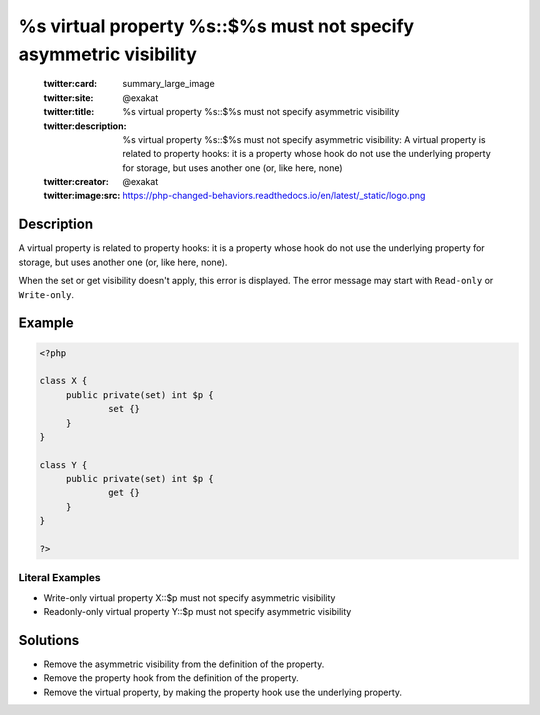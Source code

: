 .. _%s-virtual-property-%s::\$%s-must-not-specify-asymmetric-visibility:

%s virtual property %s::$%s must not specify asymmetric visibility
------------------------------------------------------------------
 
	.. meta::
		:description:
			%s virtual property %s::$%s must not specify asymmetric visibility: A virtual property is related to property hooks: it is a property whose hook do not use the underlying property for storage, but uses another one (or, like here, none).

	    :og:image: https://php-changed-behaviors.readthedocs.io/en/latest/_static/logo.png
		:og:type: article
		:og:title: %s virtual property %s::$%s must not specify asymmetric visibility
		:og:description: A virtual property is related to property hooks: it is a property whose hook do not use the underlying property for storage, but uses another one (or, like here, none)
		:og:url: https://php-errors.readthedocs.io/en/latest/messages/%25s-virtual-property-%25s%3A%3A%24%25s-must-not-specify-asymmetric-visibility.html
	    :og:locale: en

	:twitter:card: summary_large_image
	:twitter:site: @exakat
	:twitter:title: %s virtual property %s::$%s must not specify asymmetric visibility
	:twitter:description: %s virtual property %s::$%s must not specify asymmetric visibility: A virtual property is related to property hooks: it is a property whose hook do not use the underlying property for storage, but uses another one (or, like here, none)
	:twitter:creator: @exakat
	:twitter:image:src: https://php-changed-behaviors.readthedocs.io/en/latest/_static/logo.png
Description
___________
 
A virtual property is related to property hooks: it is a property whose hook do not use the underlying property for storage, but uses another one (or, like here, none). 

When the set or get visibility doesn't apply, this error is displayed. The error message may start with ``Read-only`` or ``Write-only``.



Example
_______

.. code-block:: php

   <?php
   
   class X {
   	public private(set) int $p {
   		set {}
   	}
   }
   
   class Y {
   	public private(set) int $p {
   		get {}
   	}
   }
   
   ?>


Literal Examples
****************
+ Write-only virtual property X::$p must not specify asymmetric visibility
+ Readonly-only virtual property Y::$p must not specify asymmetric visibility

Solutions
_________

+ Remove the asymmetric visibility from the definition of the property.
+ Remove the property hook from the definition of the property.
+ Remove the virtual property, by making the property hook use the underlying property.

